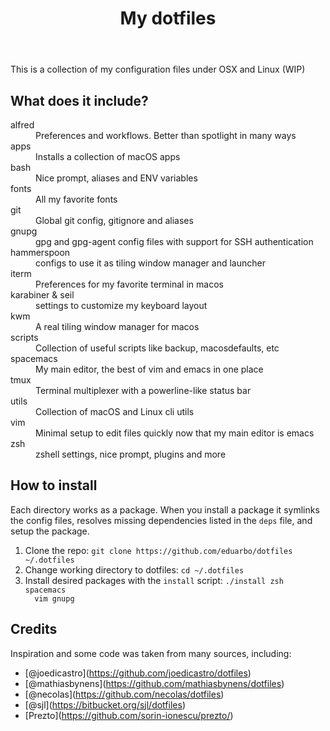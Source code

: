 #+TITLE: My dotfiles

This is a collection of my configuration files under OSX and Linux (WIP)

** What does it include?

- alfred :: Preferences and workflows. Better than spotlight in many ways
- apps :: Installs a collection of macOS apps
- bash :: Nice prompt, aliases and ENV variables
- fonts :: All my favorite fonts
- git :: Global git config, gitignore and aliases
- gnupg :: gpg and gpg-agent config files with support for SSH authentication
- hammerspoon :: configs to use it as tiling window manager and launcher
- iterm :: Preferences for my favorite terminal in macos
- karabiner & seil :: settings to customize my keyboard layout
- kwm :: A real tiling window manager for macos
- scripts :: Collection of useful scripts like backup, macosdefaults, etc
- spacemacs :: My main editor, the best of vim and emacs in one place
- tmux :: Terminal multiplexer with a powerline-like status bar
- utils :: Collection of macOS and Linux cli utils
- vim :: Minimal setup to edit files quickly now that my main editor is emacs
- zsh :: zshell settings, nice prompt, plugins and more

** How to install
Each directory works as a package. When you install a package it symlinks the
config files, resolves missing dependencies listed in the ~deps~ file, and setup
the package.

1) Clone the repo: ~git clone https://github.com/eduarbo/dotfiles ~/.dotfiles~
2) Change working directory to dotfiles: ~cd ~/.dotfiles~
3) Install desired packages with the ~install~ script: ~./install zsh spacemacs
   vim gnupg~

** Credits
Inspiration and some code was taken from many sources, including:

- [@joedicastro](https://github.com/joedicastro/dotfiles)
- [@mathiasbynens](https://github.com/mathiasbynens/dotfiles)
- [@necolas](https://github.com/necolas/dotfiles)
- [@sjl](https://bitbucket.org/sjl/dotfiles)
- [Prezto](https://github.com/sorin-ionescu/prezto/)
